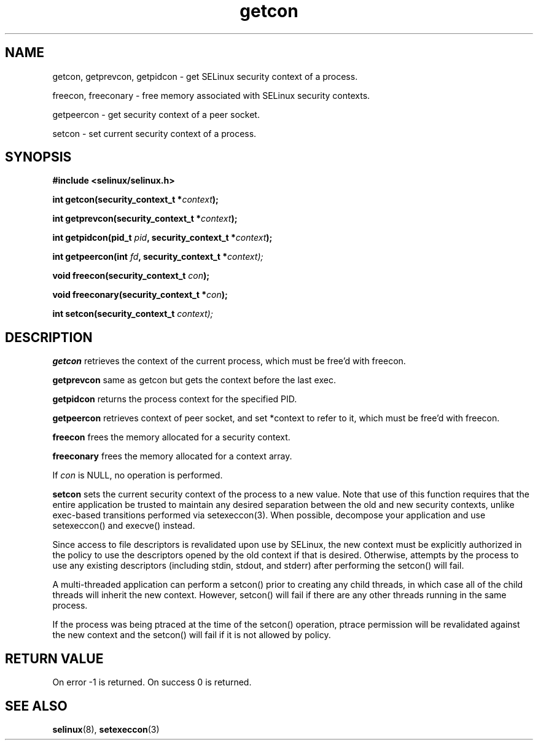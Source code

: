 .TH "getcon" "3" "21 December 2011" "russell@coker.com.au" "SELinux API documentation"
.SH "NAME"
getcon, getprevcon, getpidcon \- get SELinux security context of a process.

freecon, freeconary \- free memory associated with SELinux security contexts.

getpeercon - get security context of a peer socket.

setcon - set current security context of a process.
.SH "SYNOPSIS"
.B #include <selinux/selinux.h>
.sp
.BI "int getcon(security_context_t *" context );

.BI "int getprevcon(security_context_t *" context );

.BI "int getpidcon(pid_t " pid ", security_context_t *" context );

.BI "int getpeercon(int " fd ", security_context_t *" context);

.BI "void freecon(security_context_t "con );

.BI "void freeconary(security_context_t *" con );

.BI "int setcon(security_context_t " context);

.SH "DESCRIPTION"
.B getcon
retrieves the context of the current process, which must be free'd with
freecon.

.B getprevcon
same as getcon but gets the context before the last exec.

.B getpidcon
returns the process context for the specified PID.

.B getpeercon
retrieves context of peer socket, and set *context to refer to it, which must be free'd with freecon.

.B freecon
frees the memory allocated for a security context.

.B freeconary
frees the memory allocated for a context array.

If
.I con
is NULL, no operation is performed.

.B setcon
sets the current security context of the process to a new value.  Note
that use of this function requires that the entire application be
trusted to maintain any desired separation between the old and new
security contexts, unlike exec-based transitions performed via
setexeccon(3).  When possible, decompose your application and use
setexeccon() and execve() instead.

Since access to file descriptors is revalidated upon use by SELinux,
the new context must be explicitly authorized in the policy to use the
descriptors opened by the old context if that is desired.  Otherwise,
attempts by the process to use any existing descriptors (including
stdin, stdout, and stderr) after performing the setcon() will fail.

A multi-threaded application can perform a setcon() prior to creating
any child threads, in which case all of the child threads will inherit
the new context.  However, setcon() will fail if there are any other
threads running in the same process.

If the process was being ptraced at the time of the setcon()
operation, ptrace permission will be revalidated against the new
context and the setcon() will fail if it is not allowed by policy.

.SH "RETURN VALUE"
On error -1 is returned.  On success 0 is returned.

.SH "SEE ALSO"
.BR selinux "(8), " setexeccon "(3)"
